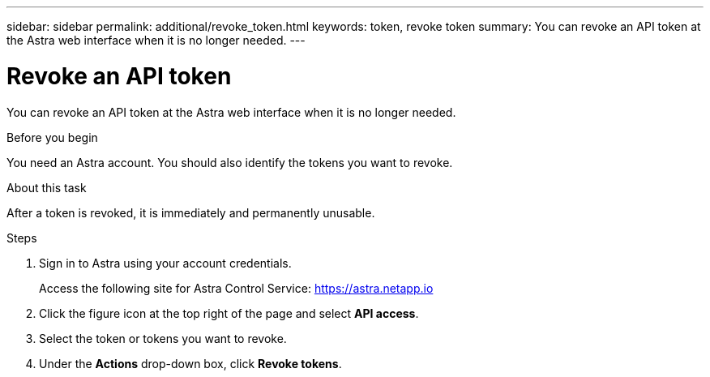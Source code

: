 ---
sidebar: sidebar
permalink: additional/revoke_token.html
keywords: token, revoke token
summary: You can revoke an API token at the Astra web interface when it is no longer needed.
---

= Revoke an API token
:hardbreaks:
:nofooter:
:icons: font
:linkattrs:
:imagesdir: ./media/

[.lead]
You can revoke an API token at the Astra web interface when it is no longer needed.

.Before you begin

You need an Astra account. You should also identify the tokens you want to revoke.

.About this task

After a token is revoked, it is immediately and permanently unusable.

.Steps

. Sign in to Astra using your account credentials.
+
Access the following site for Astra Control Service: https://astra.netapp.io/[https://astra.netapp.io^]

. Click the figure icon at the top right of the page and select *API access*.

. Select the token or tokens you want to revoke.

. Under the *Actions* drop-down box, click *Revoke tokens*.
